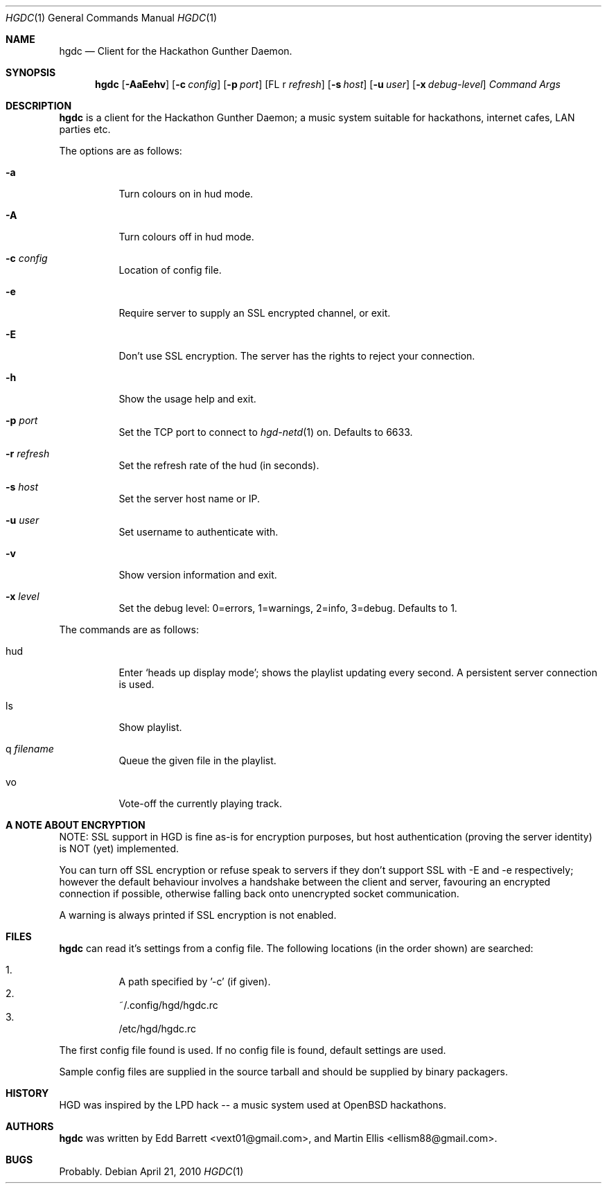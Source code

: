 .\" Copyright (c) 2011 Edd Barrett <vext01@gmail.com>
.\" Copyright (c) 2011 Martin Ellis <ellism88@gmail.com>
.\"
.\" Permission to use, copy, modify, and distribute this software for any
.\" purpose with or without fee is hereby granted, provided that the above
.\" copyright notice and this permission notice appear in all copies.
.\"
.\" THE SOFTWARE IS PROVIDED "AS IS" AND THE AUTHOR DISCLAIMS ALL WARRANTIES
.\" WITH REGARD TO THIS SOFTWARE INCLUDING ALL IMPLIED WARRANTIES OF
.\" MERCHANTABILITY AND FITNESS. IN NO EVENT SHALL THE AUTHOR BE LIABLE FOR
.\" ANY SPECIAL, DIRECT, INDIRECT, OR CONSEQUENTIAL DAMAGES OR ANY DAMAGES
.\" WHATSOEVER RESULTING FROM LOSS OF USE, DATA OR PROFITS, WHETHER IN AN
.\" ACTION OF CONTRACT, NEGLIGENCE OR OTHER TORTIOUS ACTION, ARISING OUT OF
.\" OR IN CONNECTION WITH THE USE OR PERFORMANCE OF THIS SOFTWARE.
.\"
.\" [[[[[ DONT FORGET TO BUMP THE DATE WHEN YOU MAKE AMMENDMENTS ]]]]]
.\"
.Dd April 21, 2010
.Dt HGDC 1
.Os
.Sh NAME
.Nm hgdc
.Nd Client for the Hackathon Gunther Daemon.
.Sh SYNOPSIS
.Nm hgdc
.Bk -words
.Op Fl AaEehv
.Op Fl c Ar config
.Op Fl p Ar port
.Op FL r Ar refresh
.Op Fl s Ar host
.Op Fl u Ar user
.Op Fl x Ar debug-level
.Ar Command
.Ar Args
.Ek
.Sh DESCRIPTION
.Nm
is a client for the Hackathon Gunther Daemon; a music system
suitable for hackathons, internet cafes, LAN parties etc.
.Pp
The options are as follows:
.Bl -tag -width Ds
.It Fl a
Turn colours on in hud mode.
.It Fl A
Turn colours off in hud mode.
.It Fl c Ar config
Location of config file.
.It Fl e
Require server to supply an SSL encrypted channel, or exit.
.It Fl E
Don't use SSL encryption. The server has the rights to reject your connection.
.It Fl h
Show the usage help and exit.
.It Fl p Ar port
Set the TCP port to connect to
.Xr hgd-netd 1
on. Defaults to 6633.
.It Fl r Ar refresh
Set the refresh rate of the hud (in seconds).
.It Fl s Ar host
Set the server host name or IP.
.It Fl u Ar user
Set username to authenticate with.
.It Fl v
Show version information and exit.
.It Fl x Ar level
Set the debug level: 0=errors, 1=warnings, 2=info, 3=debug. Defaults to 1.
.El
.Pp
The commands are as follows:
.Bl -tag -width Ds
.It hud
Enter `heads up display mode'; shows the playlist updating every second.
A persistent server connection is used.
.It ls
Show playlist.
.It q Ar filename
Queue the given file in the playlist.
.It vo
Vote-off the currently playing track.
.El
.Sh A NOTE ABOUT ENCRYPTION
NOTE: SSL support in HGD is fine as-is for encryption purposes, but host
authentication (proving the server identity) is NOT (yet) implemented.
.Pp
You can turn off SSL encryption or refuse speak to servers if they don't
support SSL with -E and -e respectively; however the default behaviour
involves a handshake between the client and server, favouring an
encrypted connection if possible, otherwise falling back onto
unencrypted socket communication.
.Pp
A warning is always printed if SSL encryption is not enabled.
.Sh FILES
.Nm
can read it's settings from a config file. The following locations
(in the order shown) are searched:
.Pp
.Bl -enum -compact -width Ds
.It
A path specified by '-c' (if given).
.It
~/.config/hgd/hgdc.rc
.It
/etc/hgd/hgdc.rc
.El
.Pp
The first config file found is used. If no config file is found, default
settings are used.
.Pp
Sample config files are supplied in the source tarball and should be
supplied by binary packagers.
.Sh HISTORY
HGD was inspired by the LPD hack -- a music system used at OpenBSD hackathons.
.Sh AUTHORS
.An -nosplit
.Nm
was written by
.An Edd Barrett Aq vext01@gmail.com ,
and
.An Martin Ellis Aq ellism88@gmail.com .
.Sh BUGS
Probably.
